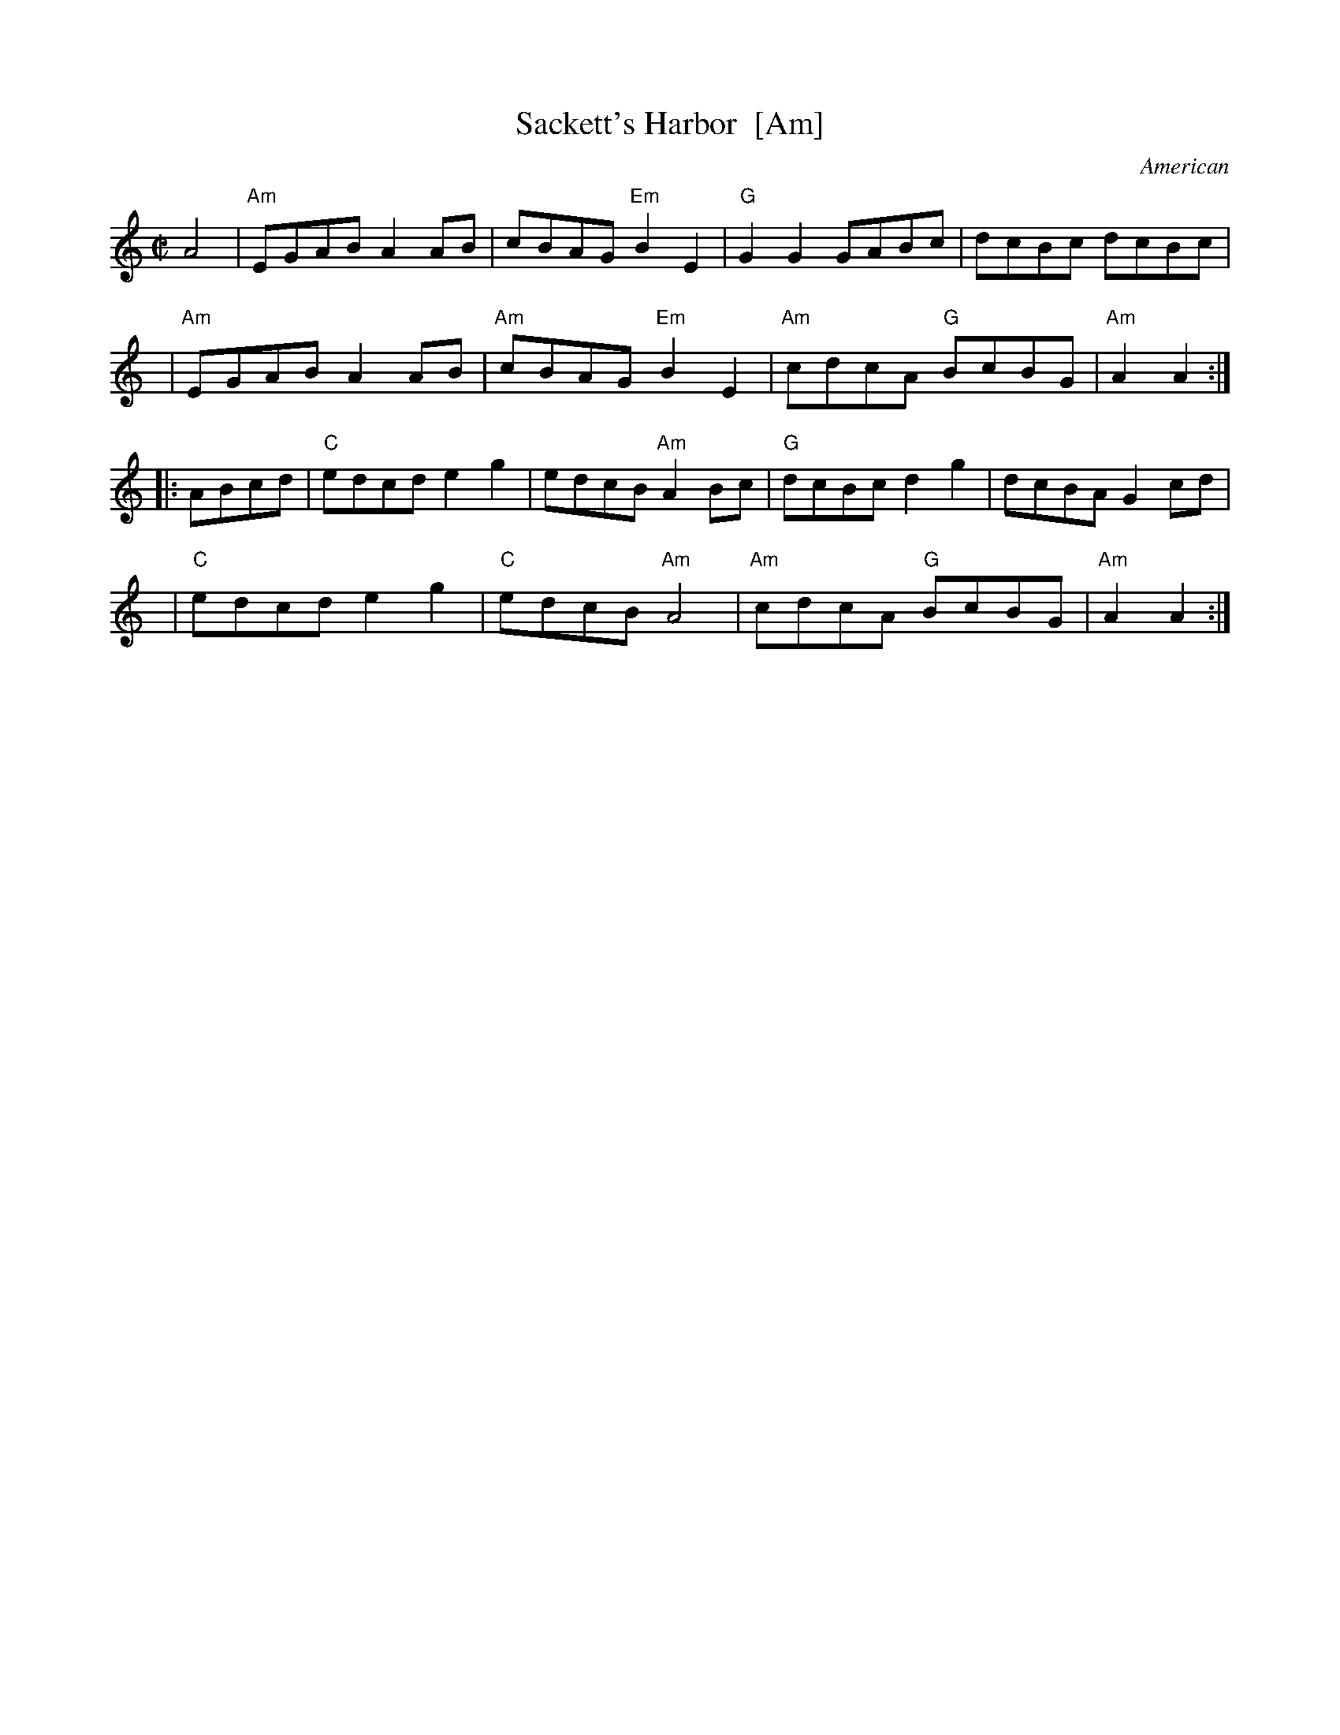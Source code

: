 X: 1
T: Sackett's Harbor  [Am]
O: American
N: from Nottingham Music Database http://www.cs.nott.ac.uk/Department/Staff/ef/database.html 1996
N: Sackett’s Harbor is located at the eastern end of Lake Ontario.
N: It is thought the title refers to the Battle of Sackett’s Harbor of the War of 1812.
B: Portland Collection, v.1 p.171 (1997)
R: reel
M: C|
L: 1/8
K: Am
A4 |\
"Am"EGAB A2AB | cBAG "Em"B2E2 | "G"G2G2 GABc | dcBc dcBc |
y6 |\
"Am"EGAB A2AB | "Am"cBAG "Em"B2E2 | "Am"cdcA "G"BcBG | "Am"A2A2 :|
|: ABcd |\
"C"edcd e2g2 | edcB "Am"A2Bc | "G"dcBc d2g2 | dcBA G2cd |
y8 |\
"C"edcd e2g2 | "C"edcB "Am"A4 | "Am"cdcA "G"BcBG | "Am"A2A2 :| 

